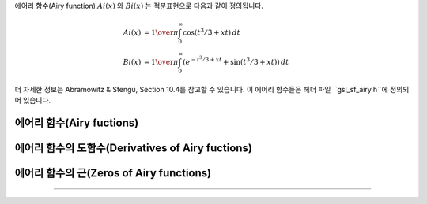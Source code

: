 .. index:: 에어리 함수
.. index:: Ai(x)
.. index:: Bi(x)

에어리 함수(Airy function) :math:`Ai(x)` 와 :math:`Bi(x)` 는 적분표현으로 다음과 같이 정의됩니다.

.. math::

    Ai(x) & = {1\over\pi} \int_0^\infty \cos(t^3/3 + xt ) \,dt \\
    Bi(x) & = {1\over\pi} \int_0^\infty (e^{-t^3/3 + xt} + \sin(t^3/3 + xt)) \,dt


더 자세한 정보는 Abramowitz & Stengu, Section 10.4를 참고할 수 있습니다. 이 에어리 함수들은 헤더 파일 ``gsl_sf_airy.h``에 정의되어 있습니다. 

에어리 함수(Airy fuctions)
----------------------------
.. c:function:: double gsl_sf_airy_Ai (double x, gsl_mode_t mode)
              int gsl_sf_airy_Ai_e (double x, gsl_mode_t mode, gsl_sf_result * result)

    에어리 함수 :math:`Ai(x)`의 값을 주어진 ``mode`` 정밀도에 따라 계산합니다.

.. c:function:: double gsl_sf_airy_Bi (double x, gsl_mode_t mode)
              int gsl_sf_airy_Bi_e (double x, gsl_mode_t mode, gsl_sf_result * result)

    에어리 함수 :math:`Bi(x)`의 값을 주어진 ``mode`` 정밀도에 따라 계산합니다.

.. c:function:: double gsl_sf_airy_Ai_scaled (double x, gsl_mode_t mode)
              int gsl_sf_airy_Ai_scaled_e (double x, gsl_mode_t mode, gsl_sf_result * result)


    확장된 에어리 함수(scaled version of Airy function) :math:`S_A(x) Ai ((x)`의 값을 계산합니다. :math:`x>0`일 때, 확장 계수 :math:`S_A(x)`의 값은 :math:`exp{(\frac{2}{3} x^\frac{3}{2})}`이고, :math:`x<0`일 때는 :math:`1`입니다.

.. c:function:: double gsl_sf_airy_Bi_scaled (double x, gsl_mode_t mode)
              int gsl_sf_airy_Bi_scaled_e (double x, gsl_mode_t mode, gsl_sf_result * result)

    확장된 에어리 함수 :math:`S_A(x) Bi ((x)`의 값을 계산합니다. :math:`x>0`일 때, 확장 계수 :math:`S_A(x)`의 값은  :math:`exp{(\frac{2}{3} x^\frac{3}{2})}`이고, :math:`x<0`일 때는 :math:`1`입니다.

에어리 함수의 도함수(Derivatives of Airy fuctions)
---------------------------------------------------------

.. c:function:: double gsl_sf_airy_Ai_deriv (double x, gsl_mode_t mode)
              int gsl_sf_airy_Ai_deriv_e (double x, gsl_mode_t mode, gsl_sf_result * result)

    에어리 함수의 도함수 :math:`Ai'(x)` 의 값을 주어진 ``mode`` 정밀도에 따라 계산합니다.

.. c:function:: double gsl_sf_airy_Bi_deriv (double x, gsl_mode_t mode)
              int gsl_sf_airy_Bi_deriv_e (double x, gsl_mode_t mode, gsl_sf_result * result)

    에어리 함수의 도함수 :math:`Bi'(x)` 의 값을 주어진 ``mode``정밀도에 따라 계산합니다.

.. c:function:: double gsl_sf_airy_Ai_deriv_scaled (double x, gsl_mode_t mode)
              int gsl_sf_airy_Ai_deriv_scaled_e (double x, gsl_mode_t mode, gsl_sf_result * result)

    확장된 에어리 도함수 :math:`S_A(x) Ai' ((x)`의 값을 계산합니다. :math:`x>0`일 때, 확장 계수  :math:`S_A(x)` 의 값은  :math:`exp{(\frac{2}{3} x^\frac{3}{2})}` 이고,  :math:`x<0` 일 때는  :math:`1` 입니다.

.. c:function:: double gsl_sf_airy_Bi_deriv_scaled (double x, gsl_mode_t mode)
              int gsl_sf_airy_Bi_deriv_scaled_e (double x, gsl_mode_t mode, gsl_sf_result * result)

    확장된 에어리 도함수 :math:`S_A(x) Bi' ((x)`의 값을 계산합니다. :math:`x>0`일 때, 확장 계수  :math:`S_A(x)` 의 값은  :math:`exp{(\frac{2}{3} x^\frac{3}{2})}` 이고,  :math:`x<0` 일 때는  :math:`1` 입니다.

에어리 함수의 근(Zeros of Airy functions)
-------------------------------------------

.. c:function:: double gsl_sf_airy_zero_Ai (unsigned int s)
              int gsl_sf_airy_zero_Ai_e (unsigned int s, gsl_sf_result * result)

    에어리 함수 :math:`Ai(x)`의 ``s`` 번째 근을 찾아 반환합니다. 

.. c:function:: double gsl_sf_airy_zero_Bi (unsigned int s)
              int gsl_sf_airy_zero_Bi_e (unsigned int s, gsl_sf_result * result)

    에어리 함수 :math:`Bi(x)`의 ``s`` 번째 근을 찾아 반환합니다. 

    에어리 도함수의 근(Zeros of Derivatives of Airy functions)
-------------------------------------------------------------

.. c:function:: double gsl_sf_airy_zero_Ai_deriv (unsigned int s)
              int gsl_sf_airy_zero_Ai_deriv_e (unsigned int s, gsl_sf_result * result)

    에어리 도함수 :math:`Ai'(x)`의 ``s`` 번째 근을 찾아 반환합니다.

.. c:function:: double gsl_sf_airy_zero_Bi_deriv (unsigned int s)
              int gsl_sf_airy_zero_Bi_deriv_e (unsigned int s, gsl_sf_result * result)

    에어리 도함수 :math:`Bi'(x)`의 ``s`` 번째 근을 찾아 반환합니다.